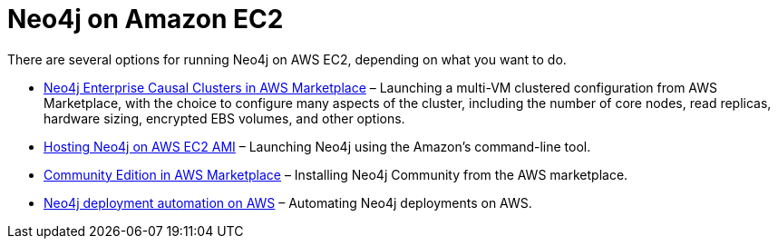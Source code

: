[[aws]]
= Neo4j on Amazon EC2
:description: This chapter describes the different options for deploying and running Neo4j on AWS EC2. 

There are several options for running Neo4j on AWS EC2, depending on what you want to do.

* https://aws.amazon.com/marketplace/pp/B07D441G55[Neo4j Enterprise Causal Clusters in AWS Marketplace^] – Launching a multi-VM clustered configuration from AWS Marketplace, with the choice to configure many aspects of the cluster, including the number of core nodes, read replicas, hardware sizing, encrypted EBS volumes, and other options.
* https://neo4j.com/developer/neo4j-cloud-aws-ec2-ami/[Hosting Neo4j on AWS EC2 AMI^] – Launching Neo4j using the Amazon’s command-line tool.
* https://aws.amazon.com/marketplace/pp/B071P26C9D[Community Edition in AWS Marketplace^] – Installing Neo4j Community from the AWS marketplace.
* xref:cloud-deployments/neo4j-aws/automation-aws.adoc[Neo4j deployment automation on AWS] – Automating Neo4j deployments on AWS.

